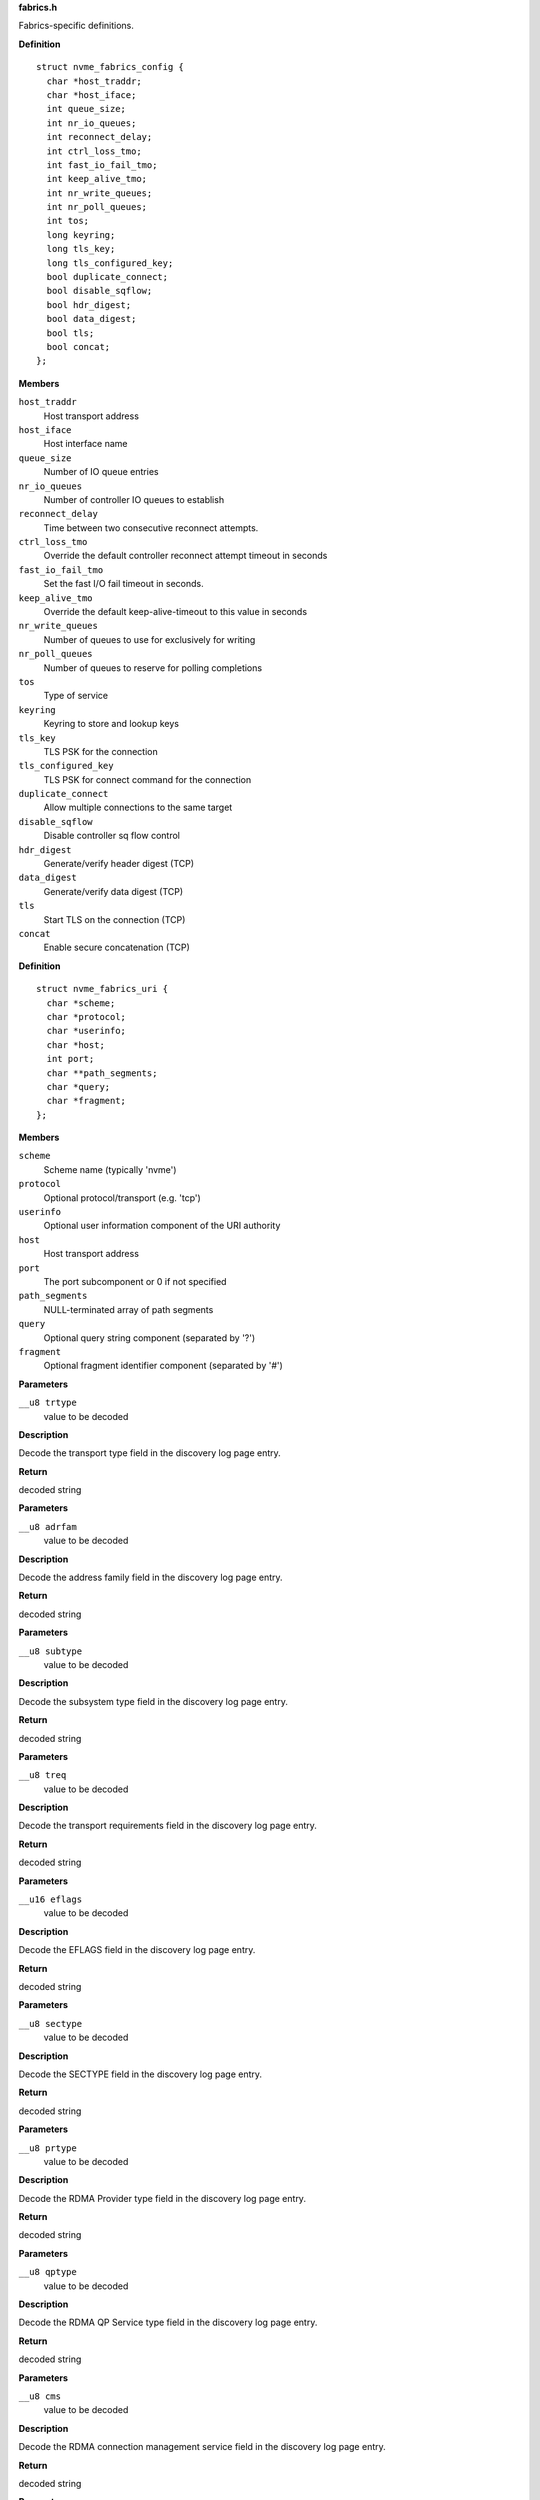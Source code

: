 .. _fabrics.h:

**fabrics.h**


Fabrics-specific definitions.



.. c:type:: struct nvme_fabrics_config

   Defines all linux nvme fabrics initiator options

**Definition**

::

  struct nvme_fabrics_config {
    char *host_traddr;
    char *host_iface;
    int queue_size;
    int nr_io_queues;
    int reconnect_delay;
    int ctrl_loss_tmo;
    int fast_io_fail_tmo;
    int keep_alive_tmo;
    int nr_write_queues;
    int nr_poll_queues;
    int tos;
    long keyring;
    long tls_key;
    long tls_configured_key;
    bool duplicate_connect;
    bool disable_sqflow;
    bool hdr_digest;
    bool data_digest;
    bool tls;
    bool concat;
  };

**Members**

``host_traddr``
  Host transport address

``host_iface``
  Host interface name

``queue_size``
  Number of IO queue entries

``nr_io_queues``
  Number of controller IO queues to establish

``reconnect_delay``
  Time between two consecutive reconnect attempts.

``ctrl_loss_tmo``
  Override the default controller reconnect attempt timeout in seconds

``fast_io_fail_tmo``
  Set the fast I/O fail timeout in seconds.

``keep_alive_tmo``
  Override the default keep-alive-timeout to this value in seconds

``nr_write_queues``
  Number of queues to use for exclusively for writing

``nr_poll_queues``
  Number of queues to reserve for polling completions

``tos``
  Type of service

``keyring``
  Keyring to store and lookup keys

``tls_key``
  TLS PSK for the connection

``tls_configured_key``
  TLS PSK for connect command for the connection

``duplicate_connect``
  Allow multiple connections to the same target

``disable_sqflow``
  Disable controller sq flow control

``hdr_digest``
  Generate/verify header digest (TCP)

``data_digest``
  Generate/verify data digest (TCP)

``tls``
  Start TLS on the connection (TCP)

``concat``
  Enable secure concatenation (TCP)





.. c:type:: struct nvme_fabrics_uri

   Parsed URI structure

**Definition**

::

  struct nvme_fabrics_uri {
    char *scheme;
    char *protocol;
    char *userinfo;
    char *host;
    int port;
    char **path_segments;
    char *query;
    char *fragment;
  };

**Members**

``scheme``
  Scheme name (typically 'nvme')

``protocol``
  Optional protocol/transport (e.g. 'tcp')

``userinfo``
  Optional user information component of the URI authority

``host``
  Host transport address

``port``
  The port subcomponent or 0 if not specified

``path_segments``
  NULL-terminated array of path segments

``query``
  Optional query string component (separated by '?')

``fragment``
  Optional fragment identifier component (separated by '#')



.. c:function:: const char * nvmf_trtype_str (__u8 trtype)

   Decode TRTYPE field

**Parameters**

``__u8 trtype``
  value to be decoded

**Description**

Decode the transport type field in the discovery
log page entry.

**Return**

decoded string


.. c:function:: const char * nvmf_adrfam_str (__u8 adrfam)

   Decode ADRFAM field

**Parameters**

``__u8 adrfam``
  value to be decoded

**Description**

Decode the address family field in the discovery
log page entry.

**Return**

decoded string


.. c:function:: const char * nvmf_subtype_str (__u8 subtype)

   Decode SUBTYPE field

**Parameters**

``__u8 subtype``
  value to be decoded

**Description**

Decode the subsystem type field in the discovery
log page entry.

**Return**

decoded string


.. c:function:: const char * nvmf_treq_str (__u8 treq)

   Decode TREQ field

**Parameters**

``__u8 treq``
  value to be decoded

**Description**

Decode the transport requirements field in the
discovery log page entry.

**Return**

decoded string


.. c:function:: const char * nvmf_eflags_str (__u16 eflags)

   Decode EFLAGS field

**Parameters**

``__u16 eflags``
  value to be decoded

**Description**

Decode the EFLAGS field in the discovery log page
entry.

**Return**

decoded string


.. c:function:: const char * nvmf_sectype_str (__u8 sectype)

   Decode SECTYPE field

**Parameters**

``__u8 sectype``
  value to be decoded

**Description**

Decode the SECTYPE field in the discovery log page
entry.

**Return**

decoded string


.. c:function:: const char * nvmf_prtype_str (__u8 prtype)

   Decode RDMA Provider type field

**Parameters**

``__u8 prtype``
  value to be decoded

**Description**

Decode the RDMA Provider type field in the discovery
log page entry.

**Return**

decoded string


.. c:function:: const char * nvmf_qptype_str (__u8 qptype)

   Decode RDMA QP Service type field

**Parameters**

``__u8 qptype``
  value to be decoded

**Description**

Decode the RDMA QP Service type field in the discovery log page
entry.

**Return**

decoded string


.. c:function:: const char * nvmf_cms_str (__u8 cms)

   Decode RDMA connection management service field

**Parameters**

``__u8 cms``
  value to be decoded

**Description**

Decode the RDMA connection management service field in the discovery
log page entry.

**Return**

decoded string


.. c:function:: void nvmf_default_config (struct nvme_fabrics_config *cfg)

   Default values for fabrics configuration

**Parameters**

``struct nvme_fabrics_config *cfg``
  config values to set

**Description**

Initializes **cfg** with default values.


.. c:function:: void nvmf_update_config (nvme_ctrl_t c, const struct nvme_fabrics_config *cfg)

   Update fabrics configuration values

**Parameters**

``nvme_ctrl_t c``
  Controller to be modified

``const struct nvme_fabrics_config *cfg``
  Updated configuration values

**Description**

Updates the values from **c** with the configuration values from **cfg**;
all non-default values from **cfg** will overwrite the values in **c**.


.. c:function:: int nvmf_add_ctrl (nvme_host_t h, nvme_ctrl_t c, const struct nvme_fabrics_config *cfg)

   Connect a controller and update topology

**Parameters**

``nvme_host_t h``
  Host to which the controller should be attached

``nvme_ctrl_t c``
  Controller to be connected

``const struct nvme_fabrics_config *cfg``
  Default configuration for the controller

**Description**

Issues a 'connect' command to the NVMe-oF controller and inserts **c**
into the topology using **h** as parent.
**c** must be initialized and not connected to the topology.

**Return**

0 on success; on failure errno is set and -1 is returned.


.. c:function:: int nvmf_connect_ctrl (nvme_ctrl_t c)

   Connect a controller

**Parameters**

``nvme_ctrl_t c``
  Controller to be connected

**Description**

Issues a 'connect' command to the NVMe-oF controller.
**c** must be initialized and not connected to the topology.

**Return**

0 on success; on failure errno is set and -1 is returned.


.. c:function:: int nvmf_get_discovery_log (nvme_ctrl_t c, struct nvmf_discovery_log **logp, int max_retries)

   Return the discovery log page

**Parameters**

``nvme_ctrl_t c``
  Discovery controller to use

``struct nvmf_discovery_log **logp``
  Pointer to the log page to be returned

``int max_retries``
  Number of retries in case of failure

**Description**

The memory allocated for the log page and returned in **logp**
must be freed by the caller using free().

**Note**

Consider using nvmf_get_discovery_wargs() instead.

**Return**

0 on success; on failure -1 is returned and errno is set




.. c:type:: struct nvme_get_discovery_args

   Arguments for nvmf_get_discovery_wargs()

**Definition**

::

  struct nvme_get_discovery_args {
    nvme_ctrl_t c;
    int args_size;
    int max_retries;
    __u32 *result;
    __u32 timeout;
    __u8 lsp;
  };

**Members**

``c``
  Discovery controller

``args_size``
  Length of the structure

``max_retries``
  Number of retries in case of failure

``result``
  The command completion result from CQE dword0

``timeout``
  Timeout in ms (default: NVME_DEFAULT_IOCTL_TIMEOUT)

``lsp``
  Log specific field (See enum nvmf_log_discovery_lsp)



.. c:function:: struct nvmf_discovery_log * nvmf_get_discovery_wargs (struct nvme_get_discovery_args *args)

   Get the discovery log page with args

**Parameters**

``struct nvme_get_discovery_args *args``
  Argument structure

**Description**

This function is similar to nvmf_get_discovery_log(), but
takes an extensible **args** parameter. **args** provides more
options than nvmf_get_discovery_log().

This function performs a get discovery log page (DLP) command
and returns the DLP. The memory allocated for the returned
DLP must be freed by the caller using free().

**Return**

Pointer to the discovery log page (to be freed). NULL
on failure and errno is set.


.. c:function:: char * nvmf_hostnqn_generate ()

   Generate a machine specific host nqn

**Parameters**

**Return**

An nvm namespace qualified name string based on the machine
identifier, or NULL if not successful.


.. c:function:: char * nvmf_hostnqn_generate_from_hostid (char *hostid)

   Generate a host nqn from host identifier

**Parameters**

``char *hostid``
  Host identifier

**Description**

If **hostid** is NULL, the function generates it based on the machine
identifier.

**Return**

On success, an NVMe Qualified Name for host identification. This
name is based on the given host identifier. On failure, NULL.


.. c:function:: char * nvmf_hostid_generate ()

   Generate a machine specific host identifier

**Parameters**

**Return**

On success, an identifier string based on the machine identifier to
be used as NVMe Host Identifier, or NULL on failure.


.. c:function:: char * nvmf_hostnqn_from_file ()

   Reads the host nvm qualified name from the config default location

**Parameters**

**Description**


Retrieve the qualified name from the config file located in $SYSCONFIDR/nvme.
$SYSCONFDIR is usually /etc.

**Return**

The host nqn, or NULL if unsuccessful. If found, the caller
is responsible to free the string.


.. c:function:: char * nvmf_hostid_from_file ()

   Reads the host identifier from the config default location

**Parameters**

**Description**


Retrieve the host idenditifer from the config file located in $SYSCONFDIR/nvme/.
$SYSCONFDIR is usually /etc.

**Return**

The host identifier, or NULL if unsuccessful. If found, the caller
        is responsible to free the string.


.. c:function:: nvme_ctrl_t nvmf_connect_disc_entry (nvme_host_t h, struct nvmf_disc_log_entry *e, const struct nvme_fabrics_config *defcfg, bool *discover)

   Connect controller based on the discovery log page entry

**Parameters**

``nvme_host_t h``
  Host to which the controller should be connected

``struct nvmf_disc_log_entry *e``
  Discovery log page entry

``const struct nvme_fabrics_config *defcfg``
  Default configuration to be used for the new controller

``bool *discover``
  Set to 'true' if the new controller is a discovery controller

**Return**

Pointer to the new controller


.. c:function:: bool nvmf_is_registration_supported (nvme_ctrl_t c)

   check whether registration can be performed.

**Parameters**

``nvme_ctrl_t c``
  Controller instance

**Description**

Only discovery controllers (DC) that comply with TP8010 support
explicit registration with the DIM PDU. These can be identified by
looking at the value of a dctype in the Identify command
response. A value of 1 (DDC) or 2 (CDC) indicates that the DC
supports explicit registration.

**Return**

true if controller supports explicit registration. false
otherwise.


.. c:function:: int nvmf_register_ctrl (nvme_ctrl_t c, enum nvmf_dim_tas tas, __u32 *result)

   Perform registration task with a DC

**Parameters**

``nvme_ctrl_t c``
  Controller instance

``enum nvmf_dim_tas tas``
  Task field of the Command Dword 10 (cdw10). Indicates whether to
  perform a Registration, Deregistration, or Registration-update.

``__u32 *result``
  The command-specific result returned by the DC upon command
  completion.

**Description**

Perform registration task with a Discovery Controller (DC). Three
tasks are supported: register, deregister, and registration update.

**Return**

0 on success; on failure -1 is returned and errno is set


.. c:function:: struct nvme_fabrics_uri * nvme_parse_uri (const char *str)

   Parse the URI string

**Parameters**

``const char *str``
  URI string

**Description**

Parse the URI string as defined in the NVM Express Boot Specification.
Supported URI elements looks as follows:

  nvme+tcp://user**host**:port/subsys_nqn/nid?query=val#fragment

**Return**

:c:type:`nvme_fabrics_uri` structure on success; NULL on failure with errno
set.


.. c:function:: void nvme_free_uri (struct nvme_fabrics_uri *uri)

   Free the URI structure

**Parameters**

``struct nvme_fabrics_uri *uri``
  :c:type:`nvme_fabrics_uri` structure

**Description**

Free an :c:type:`nvme_fabrics_uri` structure.


